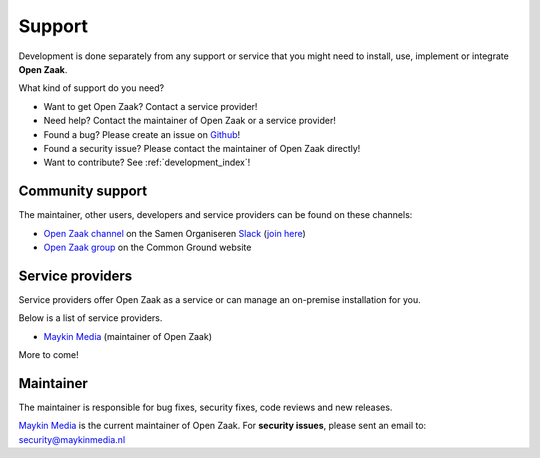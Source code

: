.. _support_index:

Support
=======

Development is done separately from any support or service that you might need
to install, use, implement or integrate **Open Zaak**.

What kind of support do you need?

* Want to get Open Zaak? Contact a service provider!
* Need help? Contact the maintainer of Open Zaak or a service provider!
* Found a bug? Please create an issue on `Github`_!
* Found a security issue? Please contact the maintainer of Open Zaak directly!
* Want to contribute? See :ref:`development_index`!

.. _Github: https://github.com/open-zaak/open-zaak/

Community support
-----------------

The maintainer, other users, developers and service providers can be found on
these channels:

* `Open Zaak channel`_ on the Samen Organiseren `Slack`_ (`join here`_)
* `Open Zaak group`_ on the Common Ground website

.. _`Open Zaak group`: https://commonground.nl/groups/view/54477302/open-zaak
.. _`Slack`: https://slack.com/
.. _`Open Zaak channel`: https://samenorganiseren.slack.com/
.. _`join here`: https://join.slack.com/t/samenorganiseren/shared_invite/zt-dex1d7sk-wy11sKYWCF0qQYjJHSMW5Q

Service providers
-----------------

Service providers offer Open Zaak as a service or can manage an on-premise 
installation for you.

Below is a list of service providers.

* `Maykin Media <https://www.maykinmedia.nl/>`_ (maintainer of Open Zaak)

More to come!

Maintainer
----------

The maintainer is responsible for bug fixes, security fixes, code reviews
and new releases.

`Maykin Media`_ is the current maintainer of Open Zaak. For **security
issues**, please sent an email to: security@maykinmedia.nl

.. _`Maykin Media`: https://www.maykinmedia.nl/

